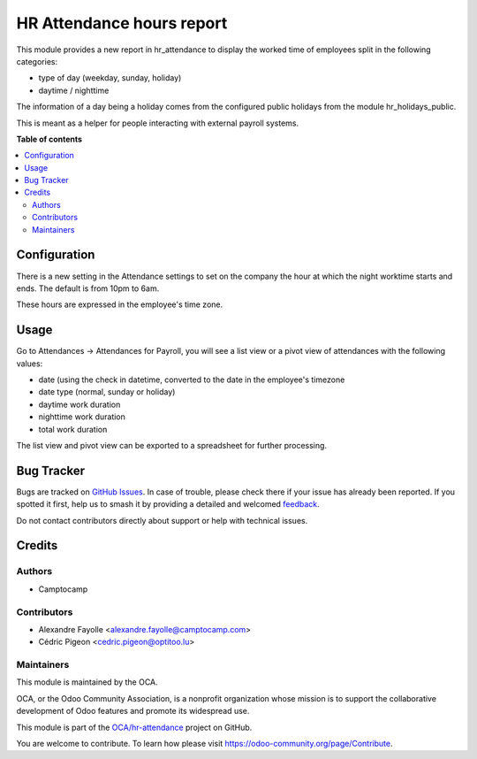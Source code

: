 ==========================
HR Attendance hours report
==========================

.. 
   !!!!!!!!!!!!!!!!!!!!!!!!!!!!!!!!!!!!!!!!!!!!!!!!!!!!
   !! This file is generated by oca-gen-addon-readme !!
   !! changes will be overwritten.                   !!
   !!!!!!!!!!!!!!!!!!!!!!!!!!!!!!!!!!!!!!!!!!!!!!!!!!!!
   !! source digest: sha256:cb9e540d6291833a8c0dda2f816853cef5dc3d5ba20d3ddc98622d9de8cea1dc
   !!!!!!!!!!!!!!!!!!!!!!!!!!!!!!!!!!!!!!!!!!!!!!!!!!!!

.. |badge1| image:: https://img.shields.io/badge/maturity-Beta-yellow.png
    :target: https://odoo-community.org/page/development-status
    :alt: Beta
.. |badge2| image:: https://img.shields.io/badge/licence-AGPL--3-blue.png
    :target: http://www.gnu.org/licenses/agpl-3.0-standalone.html
    :alt: License: AGPL-3
.. |badge3| image:: https://img.shields.io/badge/github-OCA%2Fhr--attendance-lightgray.png?logo=github
    :target: https://github.com/OCA/hr-attendance/tree/17.0/hr_attendance_hour_type_report
    :alt: OCA/hr-attendance
.. |badge4| image:: https://img.shields.io/badge/weblate-Translate%20me-F47D42.png
    :target: https://translation.odoo-community.org/projects/hr-attendance-17-0/hr-attendance-17-0-hr_attendance_hour_type_report
    :alt: Translate me on Weblate
.. |badge5| image:: https://img.shields.io/badge/runboat-Try%20me-875A7B.png
    :target: https://runboat.odoo-community.org/builds?repo=OCA/hr-attendance&target_branch=17.0
    :alt: Try me on Runboat

|badge1| |badge2| |badge3| |badge4| |badge5|

This module provides a new report in hr_attendance to display the worked
time of employees split in the following categories:

-  type of day (weekday, sunday, holiday)
-  daytime / nighttime

The information of a day being a holiday comes from the configured
public holidays from the module hr_holidays_public.

This is meant as a helper for people interacting with external payroll
systems.

**Table of contents**

.. contents::
   :local:

Configuration
=============

There is a new setting in the Attendance settings to set on the company
the hour at which the night worktime starts and ends. The default is
from 10pm to 6am.

These hours are expressed in the employee's time zone.

Usage
=====

Go to Attendances -> Attendances for Payroll, you will see a list view
or a pivot view of attendances with the following values:

-  date (using the check in datetime, converted to the date in the
   employee's timezone
-  date type (normal, sunday or holiday)
-  daytime work duration
-  nighttime work duration
-  total work duration

The list view and pivot view can be exported to a spreadsheet for
further processing.

Bug Tracker
===========

Bugs are tracked on `GitHub Issues <https://github.com/OCA/hr-attendance/issues>`_.
In case of trouble, please check there if your issue has already been reported.
If you spotted it first, help us to smash it by providing a detailed and welcomed
`feedback <https://github.com/OCA/hr-attendance/issues/new?body=module:%20hr_attendance_hour_type_report%0Aversion:%2017.0%0A%0A**Steps%20to%20reproduce**%0A-%20...%0A%0A**Current%20behavior**%0A%0A**Expected%20behavior**>`_.

Do not contact contributors directly about support or help with technical issues.

Credits
=======

Authors
-------

* Camptocamp

Contributors
------------

-  Alexandre Fayolle <alexandre.fayolle@camptocamp.com>
-  Cédric Pigeon <cedric.pigeon@optitoo.lu>

Maintainers
-----------

This module is maintained by the OCA.

.. image:: https://odoo-community.org/logo.png
   :alt: Odoo Community Association
   :target: https://odoo-community.org

OCA, or the Odoo Community Association, is a nonprofit organization whose
mission is to support the collaborative development of Odoo features and
promote its widespread use.

This module is part of the `OCA/hr-attendance <https://github.com/OCA/hr-attendance/tree/17.0/hr_attendance_hour_type_report>`_ project on GitHub.

You are welcome to contribute. To learn how please visit https://odoo-community.org/page/Contribute.
